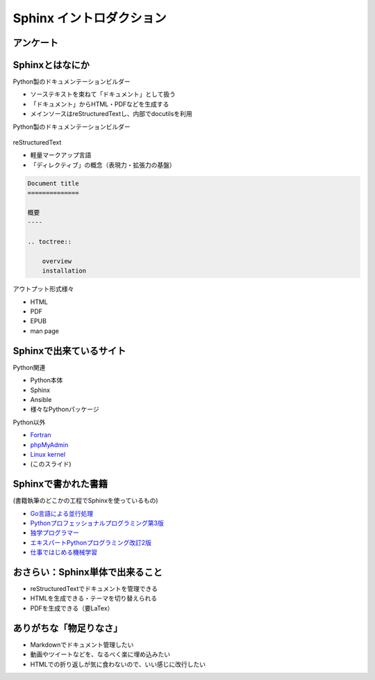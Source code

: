 Sphinx イントロダクション
=========================

.. 4 / 2

アンケート
----------

.. revealjs-fragments::

   * Sphinx、知ってますか？
   * Sphinx、使ってますか？

Sphinxとはなにか
----------------

.. revealjs-notes::

    SphinxはPython製のドキュメンテーションビルダーです。
    reStructuredTextで書かれたソースを中心に複数のリソースを「ドキュメント」として管理し、
    HTMLやPDFなどに変換する機能を持っています。

Python製のドキュメンテーションビルダー

* ソーステキストを束ねて「ドキュメント」として扱う
* 「ドキュメント」からHTML・PDFなどを生成する
* メインソースはreStructuredTextし、内部でdocutilsを利用

.. revealjs-break::

Python製のドキュメンテーションビルダー

.. figure:: _images/about-sphinx.svg
    :align: center

.. revealjs-break::

.. revealjs-notes::

    reStructuredTextは軽量マークアップ言語の一種です。
    マークアップとしての標準的な文法の他に、仕様として「ディレクティブ」という概念があり、表現力の向上を支えています。
    ディレクティブは自作することも可能で、Sphinxでも活用されています。
    Sphinxでのディレクティブ例だと、toctreeが挙げられます。
    ドキュメントの親子関係を記述するのに使われます。

reStructuredText

* 軽量マークアップ言語
* 「ディレクティブ」の概念（表現力・拡張力の基盤）

.. code-block:: rst

    Document title
    ==============

    概要
    ----

    .. toctree::

        overview
        installation

.. revealjs-break::

.. revealjs-notes::

    Sphinxが出力できる形式は様々です。
    バンドルされているものだと、前述のようなHTMLやPDFだけでなく、
    「電子書籍形式のEPUB」「Unix系のmanコマンド向けのman page」といったものも対応しています。

アウトプット形式様々

* HTML
* PDF
* EPUB
* man page

Sphinxで出来ているサイト
------------------------

Python関連

* Python本体
* Sphinx
* Ansible
* 様々なPythonパッケージ

.. revealjs-break::

.. revealjs-notes::

    https://www.phpmyadmin.net/ Django
    Linux Kernelは少なくともv4からSphinx

Python以外

* `Fortran <https://fortran-lang.org/>`_
* `phpMyAdmin <https://docs.phpmyadmin.net/en/latest/>`_
* `Linux kernel <https://www.kernel.org/doc/html/v5.9/>`_
* (このスライド)

Sphinxで書かれた書籍
--------------------

(書籍執筆のどこかの工程でSphinxを使っているもの)

* `Go言語による並行処理 <https://www.oreilly.co.jp/books/9784873118468/>`_
* `Pythonプロフェッショナルプログラミング第3版 <https://www.shuwasystem.co.jp/products/7980html/5382.html>`_
* `独学プログラマー <https://shop.nikkeibp.co.jp/front/commodity/0000/C92270/>`_
* `エキスパートPythonプログラミング改訂2版 <https://asciidwango.jp/post/171156307275/>`_
* `仕事ではじめる機械学習 <https://www.oreilly.co.jp/books/9784873118253/>`_

おさらい：Sphinx単体で出来ること
--------------------------------

* reStructuredTextでドキュメントを管理できる
* HTMLを生成できる・テーマを切り替えられる
* PDFを生成できる（要LaTex）

.. revealjs-fragments::

    ちょっと物足りない？

ありがちな「物足りなさ」
------------------------

* Markdownでドキュメント管理したい
* 動画やツイートなどを、なるべく楽に埋め込みたい
* HTMLでの折り返しが気に食わないので、いい感じに改行したい

.. revealjs-fragments::

    **Sphinxは「拡張」が出来るようになっている**
